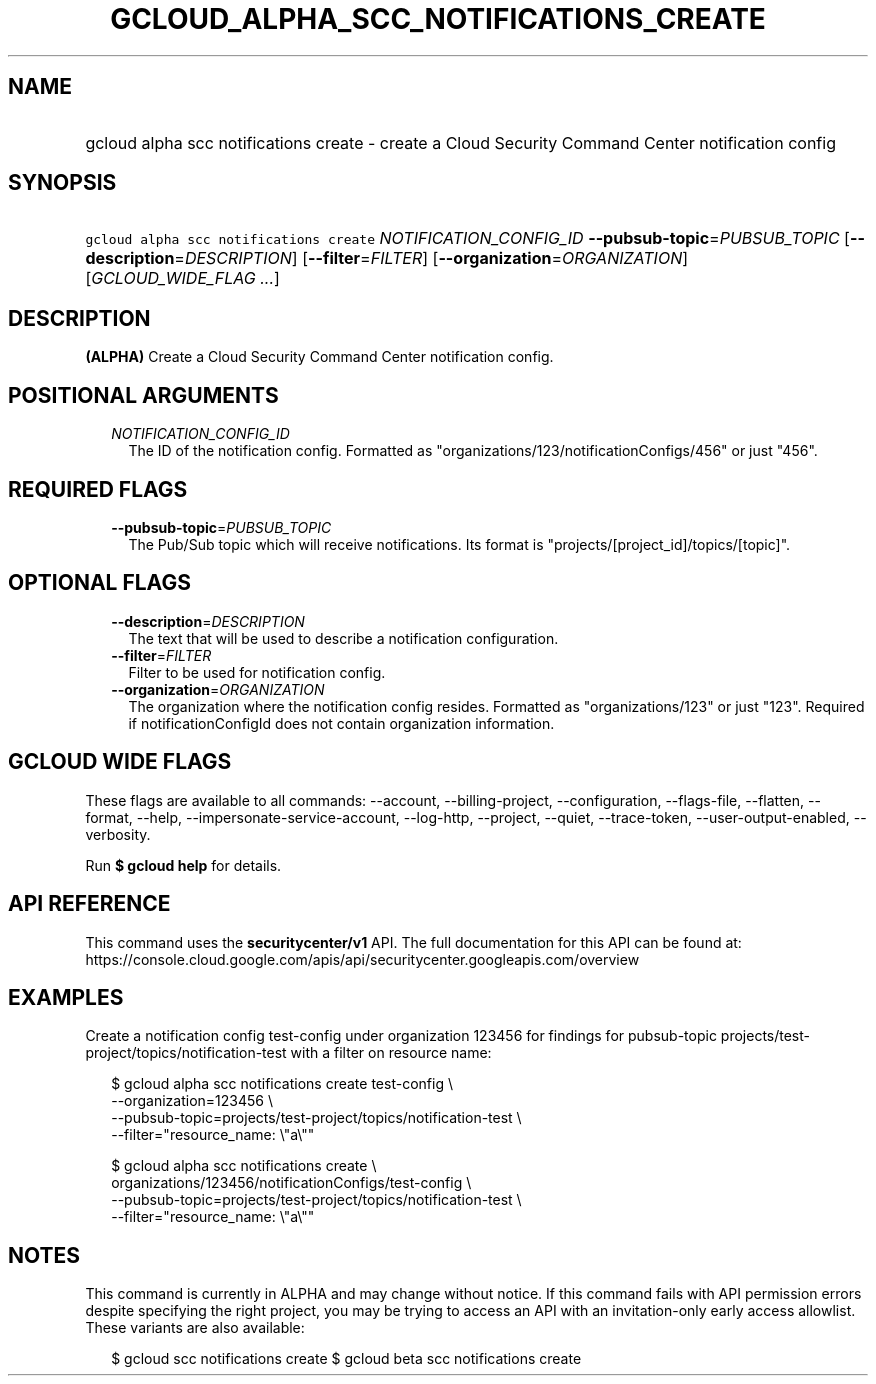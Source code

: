 
.TH "GCLOUD_ALPHA_SCC_NOTIFICATIONS_CREATE" 1



.SH "NAME"
.HP
gcloud alpha scc notifications create \- create a Cloud Security Command Center notification config



.SH "SYNOPSIS"
.HP
\f5gcloud alpha scc notifications create\fR \fINOTIFICATION_CONFIG_ID\fR \fB\-\-pubsub\-topic\fR=\fIPUBSUB_TOPIC\fR [\fB\-\-description\fR=\fIDESCRIPTION\fR] [\fB\-\-filter\fR=\fIFILTER\fR] [\fB\-\-organization\fR=\fIORGANIZATION\fR] [\fIGCLOUD_WIDE_FLAG\ ...\fR]



.SH "DESCRIPTION"

\fB(ALPHA)\fR Create a Cloud Security Command Center notification config.



.SH "POSITIONAL ARGUMENTS"

.RS 2m
.TP 2m
\fINOTIFICATION_CONFIG_ID\fR
The ID of the notification config. Formatted as
"organizations/123/notificationConfigs/456" or just "456".


.RE
.sp

.SH "REQUIRED FLAGS"

.RS 2m
.TP 2m
\fB\-\-pubsub\-topic\fR=\fIPUBSUB_TOPIC\fR
The Pub/Sub topic which will receive notifications. Its format is
"projects/[project_id]/topics/[topic]".


.RE
.sp

.SH "OPTIONAL FLAGS"

.RS 2m
.TP 2m
\fB\-\-description\fR=\fIDESCRIPTION\fR
The text that will be used to describe a notification configuration.

.TP 2m
\fB\-\-filter\fR=\fIFILTER\fR
Filter to be used for notification config.

.TP 2m
\fB\-\-organization\fR=\fIORGANIZATION\fR
The organization where the notification config resides. Formatted as
"organizations/123" or just "123". Required if notificationConfigId does not
contain organization information.


.RE
.sp

.SH "GCLOUD WIDE FLAGS"

These flags are available to all commands: \-\-account, \-\-billing\-project,
\-\-configuration, \-\-flags\-file, \-\-flatten, \-\-format, \-\-help,
\-\-impersonate\-service\-account, \-\-log\-http, \-\-project, \-\-quiet,
\-\-trace\-token, \-\-user\-output\-enabled, \-\-verbosity.

Run \fB$ gcloud help\fR for details.



.SH "API REFERENCE"

This command uses the \fBsecuritycenter/v1\fR API. The full documentation for
this API can be found at:
https://console.cloud.google.com/apis/api/securitycenter.googleapis.com/overview



.SH "EXAMPLES"

Create a notification config test\-config under organization 123456 for findings
for pubsub\-topic projects/test\-project/topics/notification\-test with a filter
on resource name:

.RS 2m
$ gcloud alpha scc notifications create test\-config \e
    \-\-organization=123456 \e
    \-\-pubsub\-topic=projects/test\-project/topics/notification\-test \e
    \-\-filter="resource_name: \e"a\e""
.RE

.RS 2m
$ gcloud alpha scc notifications create \e
    organizations/123456/notificationConfigs/test\-config \e
    \-\-pubsub\-topic=projects/test\-project/topics/notification\-test \e
    \-\-filter="resource_name: \e"a\e""
.RE



.SH "NOTES"

This command is currently in ALPHA and may change without notice. If this
command fails with API permission errors despite specifying the right project,
you may be trying to access an API with an invitation\-only early access
allowlist. These variants are also available:

.RS 2m
$ gcloud scc notifications create
$ gcloud beta scc notifications create
.RE

